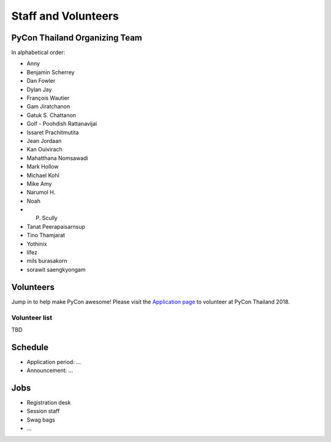.. title: Staff and Volunteers
.. slug: staff
.. date: 2017-12-23 19:36:48 UTC+07:00
.. tags: draft
.. category: 
.. link: 
.. description: Staff and Volunteers
.. type: text

Staff and Volunteers
====================

PyCon Thailand Organizing Team
------------------------------

In alphabetical order:

- Anny
- Benjamin Scherrey
- Dan Fowler
- Dylan Jay
- François Wautier
- Gam Jiratchanon
- Gatuk S. Chattanon
- Golf - Poohdish Rattanavijai
- Issaret Prachitmutita
- Jean Jordaan
- Kan Ouivirach
- Mahatthana Nomsawadi
- Mark Hollow
- Michael Kohl
- Mike Amy
- Narumol H.
- Noah
- P. Scully
- Tanat Peerapaisarnsup
- Tino Thamjarat
- Yothinix
- lifez
- mils burasakorn
- sorawit saengkyongam


Volunteers
----------

Jump in to help make PyCon awesome!
Please visit the `Application page <application>`_ to volunteer at 
PyCon Thailand 2018.

.. TODO: application form

Volunteer list
``````````````

TBD

Schedule
--------

- Application period: ...
- Announcement: ...

Jobs
----

- Registration desk
- Session staff
- Swag bags
- ...
